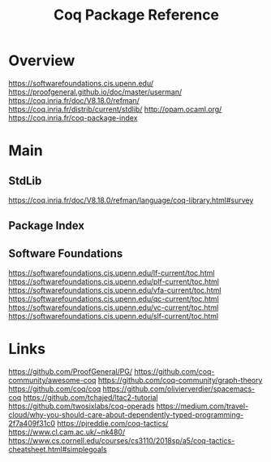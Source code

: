 #+TITLE: Coq Package Reference

* Overview
https://softwarefoundations.cis.upenn.edu/
https://proofgeneral.github.io/doc/master/userman/
https://coq.inria.fr/doc/V8.18.0/refman/
https://coq.inria.fr/distrib/current/stdlib/
http://opam.ocaml.org/
https://coq.inria.fr/coq-package-index
* Main

** StdLib
https://coq.inria.fr/doc/V8.18.0/refman/language/coq-library.html#survey

** Package Index

** Software Foundations
https://softwarefoundations.cis.upenn.edu/lf-current/toc.html
https://softwarefoundations.cis.upenn.edu/plf-current/toc.html
https://softwarefoundations.cis.upenn.edu/vfa-current/toc.html
https://softwarefoundations.cis.upenn.edu/qc-current/toc.html
https://softwarefoundations.cis.upenn.edu/vc-current/toc.html
https://softwarefoundations.cis.upenn.edu/slf-current/toc.html

* Links
https://github.com/ProofGeneral/PG/
https://github.com/coq-community/awesome-coq
https://github.com/coq-community/graph-theory
https://github.com/coq/coq
https://github.com/olivierverdier/spacemacs-coq
https://github.com/tchajed/ltac2-tutorial
https://github.com/twosixlabs/coq-operads
https://medium.com/travel-cloud/why-you-should-care-about-dependently-typed-programming-2f7a409f31c0
https://pjreddie.com/coq-tactics/
https://www.cl.cam.ac.uk/~nk480/
https://www.cs.cornell.edu/courses/cs3110/2018sp/a5/coq-tactics-cheatsheet.html#simplegoals
